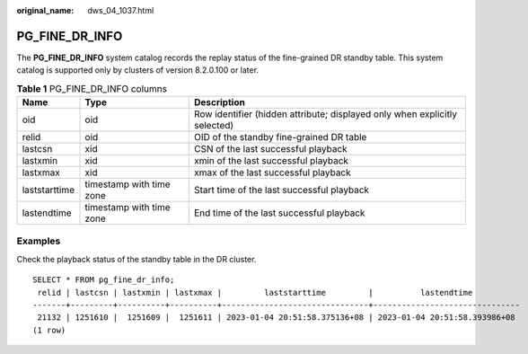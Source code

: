 :original_name: dws_04_1037.html

.. _dws_04_1037:

PG_FINE_DR_INFO
===============

The **PG_FINE_DR_INFO** system catalog records the replay status of the fine-grained DR standby table. This system catalog is supported only by clusters of version 8.2.0.100 or later.

.. table:: **Table 1** PG_FINE_DR_INFO columns

   +---------------+--------------------------+----------------------------------------------------------------------------+
   | Name          | Type                     | Description                                                                |
   +===============+==========================+============================================================================+
   | oid           | oid                      | Row identifier (hidden attribute; displayed only when explicitly selected) |
   +---------------+--------------------------+----------------------------------------------------------------------------+
   | relid         | oid                      | OID of the standby fine-grained DR table                                   |
   +---------------+--------------------------+----------------------------------------------------------------------------+
   | lastcsn       | xid                      | CSN of the last successful playback                                        |
   +---------------+--------------------------+----------------------------------------------------------------------------+
   | lastxmin      | xid                      | xmin of the last successful playback                                       |
   +---------------+--------------------------+----------------------------------------------------------------------------+
   | lastxmax      | xid                      | xmax of the last successful playback                                       |
   +---------------+--------------------------+----------------------------------------------------------------------------+
   | laststarttime | timestamp with time zone | Start time of the last successful playback                                 |
   +---------------+--------------------------+----------------------------------------------------------------------------+
   | lastendtime   | timestamp with time zone | End time of the last successful playback                                   |
   +---------------+--------------------------+----------------------------------------------------------------------------+

Examples
--------

Check the playback status of the standby table in the DR cluster.

::

   SELECT * FROM pg_fine_dr_info;
    relid | lastcsn | lastxmin | lastxmax |         laststarttime         |          lastendtime
   -------+---------+----------+----------+-------------------------------+-------------------------------
    21132 | 1251610 |  1251609 |  1251611 | 2023-01-04 20:51:58.375136+08 | 2023-01-04 20:51:58.393986+08
   (1 row)
